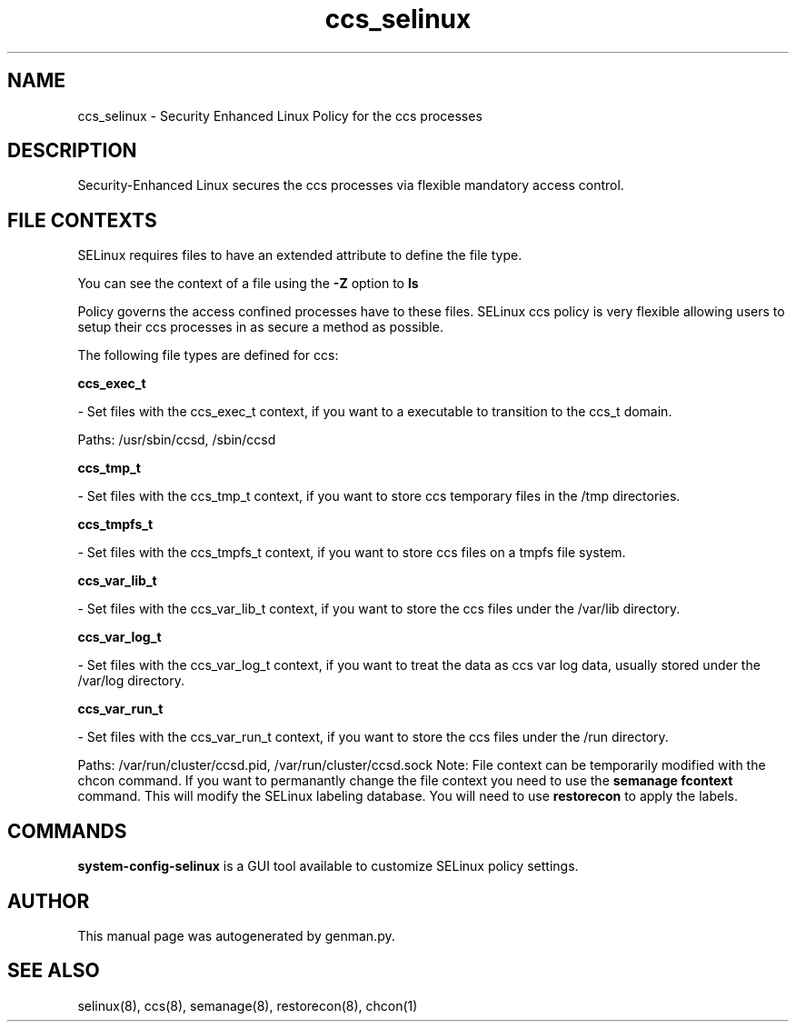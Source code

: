 .TH  "ccs_selinux"  "8"  "ccs" "dwalsh@redhat.com" "ccs SELinux Policy documentation"
.SH "NAME"
ccs_selinux \- Security Enhanced Linux Policy for the ccs processes
.SH "DESCRIPTION"

Security-Enhanced Linux secures the ccs processes via flexible mandatory access
control.  
.SH FILE CONTEXTS
SELinux requires files to have an extended attribute to define the file type. 
.PP
You can see the context of a file using the \fB\-Z\fP option to \fBls\bP
.PP
Policy governs the access confined processes have to these files. 
SELinux ccs policy is very flexible allowing users to setup their ccs processes in as secure a method as possible.
.PP 
The following file types are defined for ccs:


.EX
.B ccs_exec_t 
.EE

- Set files with the ccs_exec_t context, if you want to a executable to transition to the ccs_t domain.

.br
Paths: 
/usr/sbin/ccsd, /sbin/ccsd

.EX
.B ccs_tmp_t 
.EE

- Set files with the ccs_tmp_t context, if you want to store ccs temporary files in the /tmp directories.


.EX
.B ccs_tmpfs_t 
.EE

- Set files with the ccs_tmpfs_t context, if you want to store ccs files on a tmpfs file system.


.EX
.B ccs_var_lib_t 
.EE

- Set files with the ccs_var_lib_t context, if you want to store the ccs files under the /var/lib directory.


.EX
.B ccs_var_log_t 
.EE

- Set files with the ccs_var_log_t context, if you want to treat the data as ccs var log data, usually stored under the /var/log directory.


.EX
.B ccs_var_run_t 
.EE

- Set files with the ccs_var_run_t context, if you want to store the ccs files under the /run directory.

.br
Paths: 
/var/run/cluster/ccsd\.pid, /var/run/cluster/ccsd\.sock
Note: File context can be temporarily modified with the chcon command.  If you want to permanantly change the file context you need to use the 
.B semanage fcontext 
command.  This will modify the SELinux labeling database.  You will need to use
.B restorecon
to apply the labels.

.SH "COMMANDS"

.PP
.B system-config-selinux 
is a GUI tool available to customize SELinux policy settings.

.SH AUTHOR	
This manual page was autogenerated by genman.py.

.SH "SEE ALSO"
selinux(8), ccs(8), semanage(8), restorecon(8), chcon(1)
